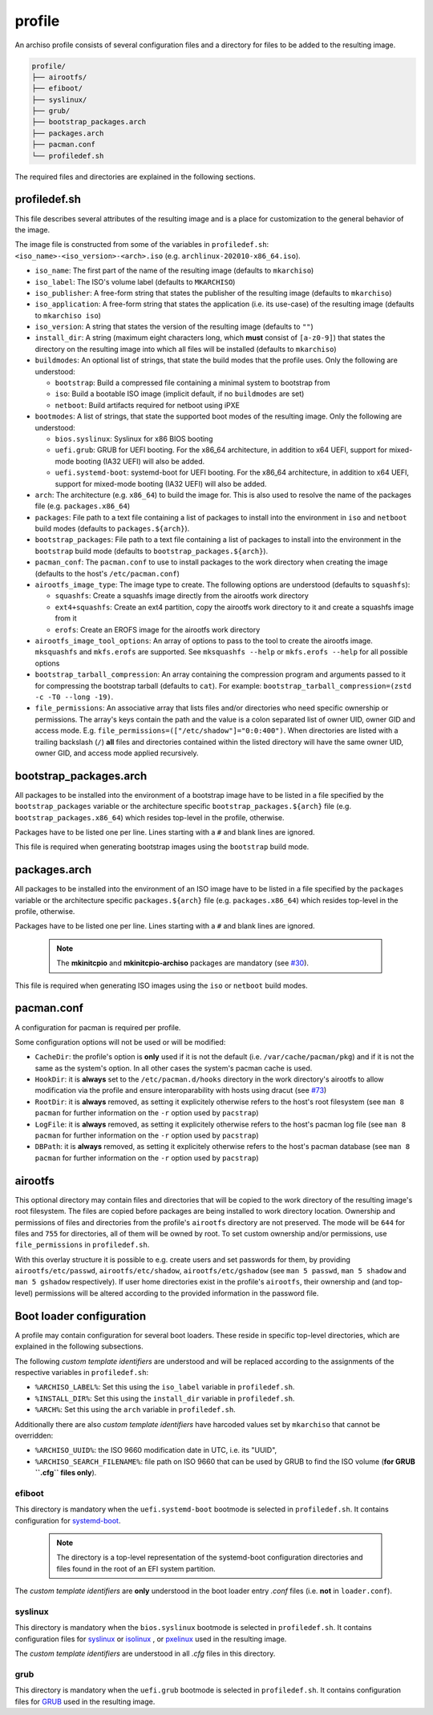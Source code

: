 =======
profile
=======

An archiso profile consists of several configuration files and a directory for files to be added to the resulting image.

.. code:: plaintext

   profile/
   ├── airootfs/
   ├── efiboot/
   ├── syslinux/
   ├── grub/
   ├── bootstrap_packages.arch
   ├── packages.arch
   ├── pacman.conf
   └── profiledef.sh

The required files and directories are explained in the following sections.

profiledef.sh
=============

This file describes several attributes of the resulting image and is a place for customization to the general behavior
of the image.

The image file is constructed from some of the variables in ``profiledef.sh``: ``<iso_name>-<iso_version>-<arch>.iso``
(e.g. ``archlinux-202010-x86_64.iso``).

* ``iso_name``: The first part of the name of the resulting image (defaults to ``mkarchiso``)
* ``iso_label``: The ISO's volume label (defaults to ``MKARCHISO``)
* ``iso_publisher``: A free-form string that states the publisher of the resulting image (defaults to ``mkarchiso``)
* ``iso_application``: A free-form string that states the application (i.e. its use-case) of the resulting image (defaults
  to ``mkarchiso iso``)
* ``iso_version``: A string that states the version of the resulting image (defaults to ``""``)
* ``install_dir``: A string (maximum eight characters long, which **must** consist of ``[a-z0-9]``) that states the
  directory on the resulting image into which all files will be installed (defaults to ``mkarchiso``)
* ``buildmodes``: An optional list of strings, that state the build modes that the profile uses. Only the following are
  understood:

  - ``bootstrap``: Build a compressed file containing a minimal system to bootstrap from
  - ``iso``: Build a bootable ISO image (implicit default, if no ``buildmodes`` are set)
  - ``netboot``: Build artifacts required for netboot using iPXE
* ``bootmodes``: A list of strings, that state the supported boot modes of the resulting image. Only the following are
  understood:

  - ``bios.syslinux``: Syslinux for x86 BIOS booting
  - ``uefi.grub``: GRUB for UEFI booting. For the x86_64 architecture, in addition to x64 UEFI, support for mixed-mode
    booting (IA32 UEFI) will also be added.
  - ``uefi.systemd-boot``: systemd-boot for UEFI booting. For the x86_64 architecture, in addition to x64 UEFI, support
    for mixed-mode booting (IA32 UEFI) will also be added.
* ``arch``: The architecture (e.g. ``x86_64``) to build the image for. This is also used to resolve the name of the packages
  file (e.g. ``packages.x86_64``)
* ``packages``: File path to a text file containing a list of packages to install into the environment in ``iso`` and
  ``netboot`` build modes (defaults to ``packages.${arch}``).
* ``bootstrap_packages``: File path to a text file containing a list of packages to install into the environment in the
  ``bootstrap`` build mode (defaults to ``bootstrap_packages.${arch}``).
* ``pacman_conf``: The ``pacman.conf`` to use to install packages to the work directory when creating the image (defaults to
  the host's ``/etc/pacman.conf``)
* ``airootfs_image_type``: The image type to create. The following options are understood (defaults to ``squashfs``):

  - ``squashfs``: Create a squashfs image directly from the airootfs work directory
  - ``ext4+squashfs``: Create an ext4 partition, copy the airootfs work directory to it and create a squashfs image from it
  - ``erofs``: Create an EROFS image for the airootfs work directory
* ``airootfs_image_tool_options``: An array of options to pass to the tool to create the airootfs image. ``mksquashfs`` and
  ``mkfs.erofs`` are supported. See ``mksquashfs --help`` or ``mkfs.erofs --help`` for all possible options
* ``bootstrap_tarball_compression``: An array containing the compression program and arguments passed to it for
  compressing the bootstrap tarball (defaults to ``cat``). For example: ``bootstrap_tarball_compression=(zstd -c -T0 --long -19)``.
* ``file_permissions``: An associative array that lists files and/or directories who need specific ownership or
  permissions. The array's keys contain the path and the value is a colon separated list of owner UID, owner GID and
  access mode. E.g. ``file_permissions=(["/etc/shadow"]="0:0:400")``. When directories are listed with a trailing backslash (``/``) **all** files and directories contained within the listed directory will have the same owner UID, owner GID, and access mode applied recursively.

bootstrap_packages.arch
=======================

All packages to be installed into the environment of a bootstrap image have to be listed in a file specified by the
``bootstrap_packages`` variable or the architecture specific ``bootstrap_packages.${arch}`` file
(e.g. ``bootstrap_packages.x86_64``) which resides top-level in the profile, otherwise.

Packages have to be listed one per line. Lines starting with a ``#`` and blank lines are ignored.

This file is required when generating bootstrap images using the ``bootstrap`` build mode.

packages.arch
=============

All packages to be installed into the environment of an ISO image have to be listed in a file specified by the
``packages`` variable or the architecture specific ``packages.${arch}`` file (e.g. ``packages.x86_64``) which resides
top-level in the profile, otherwise.

Packages have to be listed one per line. Lines starting with a ``#`` and blank lines are ignored.

  .. note::

    The **mkinitcpio** and **mkinitcpio-archiso** packages are mandatory (see `#30
    <https://gitlab.archlinux.org/archlinux/archiso/-/issues/30>`_).

This file is required when generating ISO images using the ``iso`` or ``netboot`` build modes.

pacman.conf
===========

A configuration for pacman is required per profile.

Some configuration options will not be used or will be modified:

* ``CacheDir``: the profile's option is **only** used if it is not the default (i.e. ``/var/cache/pacman/pkg``) and if it is
  not the same as the system's option. In all other cases the system's pacman cache is used.
* ``HookDir``: it is **always** set to the ``/etc/pacman.d/hooks`` directory in the work directory's airootfs to allow
  modification via the profile and ensure interoparability with hosts using dracut (see `#73
  <https://gitlab.archlinux.org/archlinux/archiso/-/issues/73>`_)
* ``RootDir``: it is **always** removed, as setting it explicitely otherwise refers to the host's root filesystem (see
  ``man 8 pacman`` for further information on the ``-r`` option used by ``pacstrap``)
* ``LogFile``: it is **always** removed, as setting it explicitely otherwise refers to the host's pacman log file (see
  ``man 8 pacman`` for further information on the ``-r`` option used by ``pacstrap``)
* ``DBPath``: it is **always** removed, as setting it explicitely otherwise refers to the host's pacman database (see
  ``man 8 pacman`` for further information on the ``-r`` option used by ``pacstrap``)

airootfs
========

This optional directory may contain files and directories that will be copied to the work directory of the resulting
image's root filesystem.
The files are copied before packages are being installed to work directory location.
Ownership and permissions of files and directories from the profile's ``airootfs`` directory are not preserved. The mode
will be ``644`` for files and ``755`` for directories, all of them will be owned by root. To set custom ownership and/or
permissions, use ``file_permissions`` in ``profiledef.sh``.

With this overlay structure it is possible to e.g. create users and set passwords for them, by providing
``airootfs/etc/passwd``, ``airootfs/etc/shadow``, ``airootfs/etc/gshadow`` (see ``man 5 passwd``, ``man 5 shadow`` and ``man 5 gshadow`` respectively).
If user home directories exist in the profile's ``airootfs``, their ownership and (and top-level) permissions will be
altered according to the provided information in the password file.

Boot loader configuration
=========================

A profile may contain configuration for several boot loaders. These reside in specific top-level directories, which are
explained in the following subsections.

The following *custom template identifiers* are understood and will be replaced according to the assignments of the
respective variables in ``profiledef.sh``:

* ``%ARCHISO_LABEL%``: Set this using the ``iso_label`` variable in ``profiledef.sh``.
* ``%INSTALL_DIR%``: Set this using the ``install_dir`` variable in ``profiledef.sh``.
* ``%ARCH%``: Set this using the ``arch`` variable in ``profiledef.sh``.

Additionally there are also *custom template identifiers* have harcoded values set by ``mkarchiso`` that cannot be
overridden:

* ``%ARCHISO_UUID%``: the ISO 9660 modification date in UTC, i.e. its "UUID",
* ``%ARCHISO_SEARCH_FILENAME%``: file path on ISO 9660 that can be used by GRUB to find the ISO volume
  (**for GRUB ``.cfg`` files only**).

efiboot
-------

This directory is mandatory when the ``uefi.systemd-boot`` bootmode is selected in ``profiledef.sh``.
It contains configuration for `systemd-boot
<https://www.freedesktop.org/wiki/Software/systemd/systemd-boot/>`_.

  .. note::

    The directory is a top-level representation of the systemd-boot configuration directories and files found in the
    root of an EFI system partition.

The *custom template identifiers* are **only** understood in the boot loader entry `.conf` files (i.e. **not** in
``loader.conf``).

syslinux
--------

This directory is mandatory when the ``bios.syslinux`` bootmode is selected in ``profiledef.sh``.
It contains configuration files for `syslinux <https://wiki.syslinux.org/wiki/index.php?title=SYSLINUX>`_ or `isolinux
<https://wiki.syslinux.org/wiki/index.php?title=ISOLINUX>`_ , or `pxelinux
<https://wiki.syslinux.org/wiki/index.php?title=PXELINUX>`_ used in the resulting image.

The *custom template identifiers* are understood in all `.cfg` files in this directory.

grub
----

This directory is mandatory when the ``uefi.grub`` bootmode is selected in ``profiledef.sh``.
It contains configuration files for `GRUB <https://www.gnu.org/software/grub/>`_
used in the resulting image.
